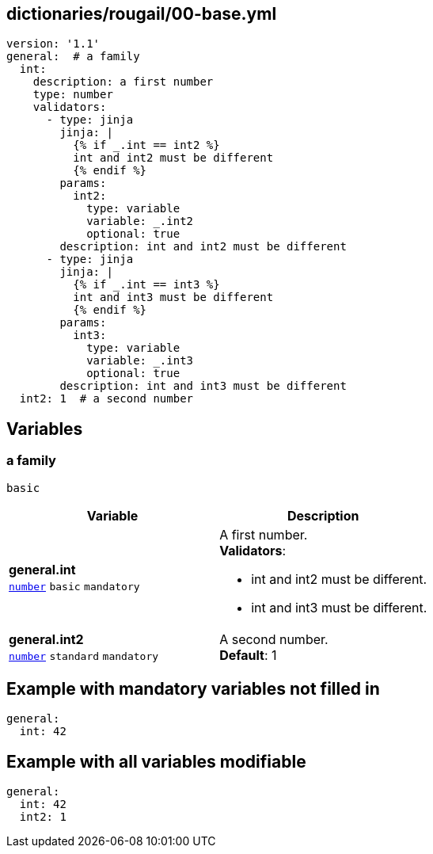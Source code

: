 == dictionaries/rougail/00-base.yml

[,yaml]
----
version: '1.1'
general:  # a family
  int:
    description: a first number
    type: number
    validators:
      - type: jinja
        jinja: |
          {% if _.int == int2 %}
          int and int2 must be different
          {% endif %}
        params:
          int2:
            type: variable
            variable: _.int2
            optional: true
        description: int and int2 must be different
      - type: jinja
        jinja: |
          {% if _.int == int3 %}
          int and int3 must be different
          {% endif %}
        params:
          int3:
            type: variable
            variable: _.int3
            optional: true
        description: int and int3 must be different
  int2: 1  # a second number
----
== Variables

=== a family

`basic`

[cols="108a,108a",options="header"]
|====
| Variable                                                                                                   | Description                                                                                                
| 
**general.int** +
`https://rougail.readthedocs.io/en/latest/variable.html#variables-types[number]` `basic` `mandatory`                                                                                                            | 
A first number. +
**Validators**:

* int and int2 must be different.
* int and int3 must be different.                                                                                                            
| 
**general.int2** +
`https://rougail.readthedocs.io/en/latest/variable.html#variables-types[number]` `standard` `mandatory`                                                                                                            | 
A second number. +
**Default**: 1                                                                                                            
|====


== Example with mandatory variables not filled in

[,yaml]
----
general:
  int: 42
----
== Example with all variables modifiable

[,yaml]
----
general:
  int: 42
  int2: 1
----
